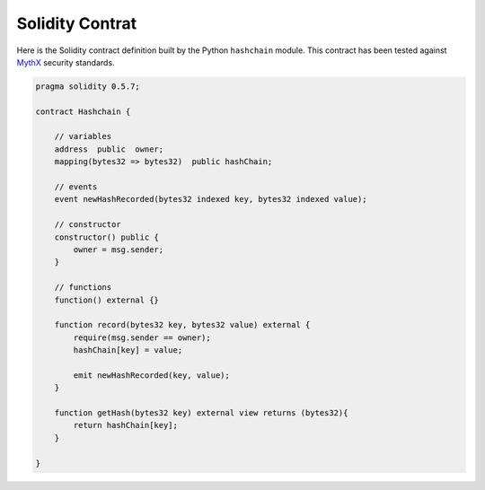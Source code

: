 Solidity Contrat
================

Here is the Solidity contract definition built by the Python ``hashchain`` module. This contract has been tested against `MythX <https://mythx.io/>`_ security standards.

.. code-block:: javascript 

    pragma solidity 0.5.7;

    contract Hashchain {

        // variables
        address  public  owner;
        mapping(bytes32 => bytes32)  public hashChain;

        // events
        event newHashRecorded(bytes32 indexed key, bytes32 indexed value);

        // constructor
        constructor() public {
            owner = msg.sender;
        }

        // functions
        function() external {}

        function record(bytes32 key, bytes32 value) external {
            require(msg.sender == owner);
            hashChain[key] = value;

            emit newHashRecorded(key, value);
        }

        function getHash(bytes32 key) external view returns (bytes32){
            return hashChain[key];
        }

    }

